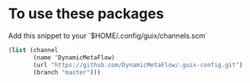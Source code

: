 * To use these packages
  Add this snippet to your `$HOME/.config/guix/channels.scm`
  #+begin_src scheme :tangle yes
    (list (channel
           (name 'DynamicMetaFlow)
           (url "https://github.com/DynamicMetaFlow/.guix-config.git")
           (branch "master")))
  #+end_src
